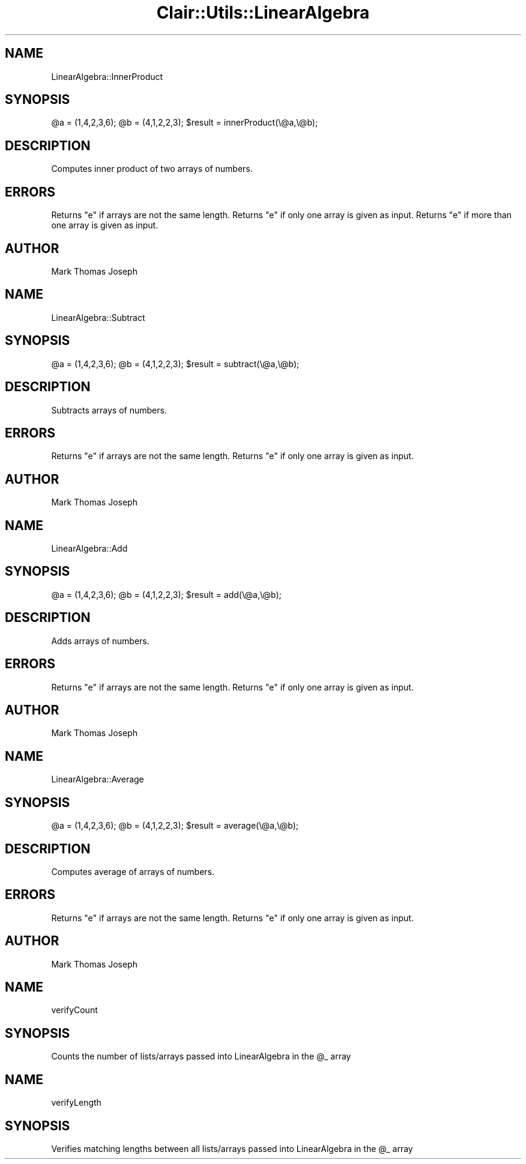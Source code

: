 .\" Automatically generated by Pod::Man 2.25 (Pod::Simple 3.04)
.\"
.\" Standard preamble:
.\" ========================================================================
.de Sp \" Vertical space (when we can't use .PP)
.if t .sp .5v
.if n .sp
..
.de Vb \" Begin verbatim text
.ft CW
.nf
.ne \\$1
..
.de Ve \" End verbatim text
.ft R
.fi
..
.\" Set up some character translations and predefined strings.  \*(-- will
.\" give an unbreakable dash, \*(PI will give pi, \*(L" will give a left
.\" double quote, and \*(R" will give a right double quote.  \*(C+ will
.\" give a nicer C++.  Capital omega is used to do unbreakable dashes and
.\" therefore won't be available.  \*(C` and \*(C' expand to `' in nroff,
.\" nothing in troff, for use with C<>.
.tr \(*W-
.ds C+ C\v'-.1v'\h'-1p'\s-2+\h'-1p'+\s0\v'.1v'\h'-1p'
.ie n \{\
.    ds -- \(*W-
.    ds PI pi
.    if (\n(.H=4u)&(1m=24u) .ds -- \(*W\h'-12u'\(*W\h'-12u'-\" diablo 10 pitch
.    if (\n(.H=4u)&(1m=20u) .ds -- \(*W\h'-12u'\(*W\h'-8u'-\"  diablo 12 pitch
.    ds L" ""
.    ds R" ""
.    ds C` ""
.    ds C' ""
'br\}
.el\{\
.    ds -- \|\(em\|
.    ds PI \(*p
.    ds L" ``
.    ds R" ''
'br\}
.\"
.\" Escape single quotes in literal strings from groff's Unicode transform.
.ie \n(.g .ds Aq \(aq
.el       .ds Aq '
.\"
.\" If the F register is turned on, we'll generate index entries on stderr for
.\" titles (.TH), headers (.SH), subsections (.SS), items (.Ip), and index
.\" entries marked with X<> in POD.  Of course, you'll have to process the
.\" output yourself in some meaningful fashion.
.ie \nF \{\
.    de IX
.    tm Index:\\$1\t\\n%\t"\\$2"
..
.    nr % 0
.    rr F
.\}
.el \{\
.    de IX
..
.\}
.\"
.\" Accent mark definitions (@(#)ms.acc 1.5 88/02/08 SMI; from UCB 4.2).
.\" Fear.  Run.  Save yourself.  No user-serviceable parts.
.    \" fudge factors for nroff and troff
.if n \{\
.    ds #H 0
.    ds #V .8m
.    ds #F .3m
.    ds #[ \f1
.    ds #] \fP
.\}
.if t \{\
.    ds #H ((1u-(\\\\n(.fu%2u))*.13m)
.    ds #V .6m
.    ds #F 0
.    ds #[ \&
.    ds #] \&
.\}
.    \" simple accents for nroff and troff
.if n \{\
.    ds ' \&
.    ds ` \&
.    ds ^ \&
.    ds , \&
.    ds ~ ~
.    ds /
.\}
.if t \{\
.    ds ' \\k:\h'-(\\n(.wu*8/10-\*(#H)'\'\h"|\\n:u"
.    ds ` \\k:\h'-(\\n(.wu*8/10-\*(#H)'\`\h'|\\n:u'
.    ds ^ \\k:\h'-(\\n(.wu*10/11-\*(#H)'^\h'|\\n:u'
.    ds , \\k:\h'-(\\n(.wu*8/10)',\h'|\\n:u'
.    ds ~ \\k:\h'-(\\n(.wu-\*(#H-.1m)'~\h'|\\n:u'
.    ds / \\k:\h'-(\\n(.wu*8/10-\*(#H)'\z\(sl\h'|\\n:u'
.\}
.    \" troff and (daisy-wheel) nroff accents
.ds : \\k:\h'-(\\n(.wu*8/10-\*(#H+.1m+\*(#F)'\v'-\*(#V'\z.\h'.2m+\*(#F'.\h'|\\n:u'\v'\*(#V'
.ds 8 \h'\*(#H'\(*b\h'-\*(#H'
.ds o \\k:\h'-(\\n(.wu+\w'\(de'u-\*(#H)/2u'\v'-.3n'\*(#[\z\(de\v'.3n'\h'|\\n:u'\*(#]
.ds d- \h'\*(#H'\(pd\h'-\w'~'u'\v'-.25m'\f2\(hy\fP\v'.25m'\h'-\*(#H'
.ds D- D\\k:\h'-\w'D'u'\v'-.11m'\z\(hy\v'.11m'\h'|\\n:u'
.ds th \*(#[\v'.3m'\s+1I\s-1\v'-.3m'\h'-(\w'I'u*2/3)'\s-1o\s+1\*(#]
.ds Th \*(#[\s+2I\s-2\h'-\w'I'u*3/5'\v'-.3m'o\v'.3m'\*(#]
.ds ae a\h'-(\w'a'u*4/10)'e
.ds Ae A\h'-(\w'A'u*4/10)'E
.    \" corrections for vroff
.if v .ds ~ \\k:\h'-(\\n(.wu*9/10-\*(#H)'\s-2\u~\d\s+2\h'|\\n:u'
.if v .ds ^ \\k:\h'-(\\n(.wu*10/11-\*(#H)'\v'-.4m'^\v'.4m'\h'|\\n:u'
.    \" for low resolution devices (crt and lpr)
.if \n(.H>23 .if \n(.V>19 \
\{\
.    ds : e
.    ds 8 ss
.    ds o a
.    ds d- d\h'-1'\(ga
.    ds D- D\h'-1'\(hy
.    ds th \o'bp'
.    ds Th \o'LP'
.    ds ae ae
.    ds Ae AE
.\}
.rm #[ #] #H #V #F C
.\" ========================================================================
.\"
.IX Title "Clair::Utils::LinearAlgebra 3pm"
.TH Clair::Utils::LinearAlgebra 3pm "2012-07-09" "perl v5.14.2" "User Contributed Perl Documentation"
.\" For nroff, turn off justification.  Always turn off hyphenation; it makes
.\" way too many mistakes in technical documents.
.if n .ad l
.nh
.SH "NAME"
LinearAlgebra::InnerProduct
.SH "SYNOPSIS"
.IX Header "SYNOPSIS"
\&\f(CW@a\fR = (1,4,2,3,6);
\&\f(CW@b\fR = (4,1,2,2,3);
\&\f(CW$result\fR = innerProduct(\e@a,\e@b);
.SH "DESCRIPTION"
.IX Header "DESCRIPTION"
Computes inner product of two arrays of numbers.
.SH "ERRORS"
.IX Header "ERRORS"
Returns \*(L"e\*(R" if arrays are not the same length.
Returns \*(L"e\*(R" if only one array is given as input.
Returns \*(L"e\*(R" if more than one array is given as input.
.SH "AUTHOR"
.IX Header "AUTHOR"
Mark Thomas Joseph
.SH "NAME"
LinearAlgebra::Subtract
.SH "SYNOPSIS"
.IX Header "SYNOPSIS"
\&\f(CW@a\fR = (1,4,2,3,6);
\&\f(CW@b\fR = (4,1,2,2,3);
\&\f(CW$result\fR = subtract(\e@a,\e@b);
.SH "DESCRIPTION"
.IX Header "DESCRIPTION"
Subtracts arrays of numbers.
.SH "ERRORS"
.IX Header "ERRORS"
Returns \*(L"e\*(R" if arrays are not the same length.
Returns \*(L"e\*(R" if only one array is given as input.
.SH "AUTHOR"
.IX Header "AUTHOR"
Mark Thomas Joseph
.SH "NAME"
LinearAlgebra::Add
.SH "SYNOPSIS"
.IX Header "SYNOPSIS"
\&\f(CW@a\fR = (1,4,2,3,6);
\&\f(CW@b\fR = (4,1,2,2,3);
\&\f(CW$result\fR = add(\e@a,\e@b);
.SH "DESCRIPTION"
.IX Header "DESCRIPTION"
Adds arrays of numbers.
.SH "ERRORS"
.IX Header "ERRORS"
Returns \*(L"e\*(R" if arrays are not the same length.
Returns \*(L"e\*(R" if only one array is given as input.
.SH "AUTHOR"
.IX Header "AUTHOR"
Mark Thomas Joseph
.SH "NAME"
LinearAlgebra::Average
.SH "SYNOPSIS"
.IX Header "SYNOPSIS"
\&\f(CW@a\fR = (1,4,2,3,6);
\&\f(CW@b\fR = (4,1,2,2,3);
\&\f(CW$result\fR = average(\e@a,\e@b);
.SH "DESCRIPTION"
.IX Header "DESCRIPTION"
Computes average of arrays of numbers.
.SH "ERRORS"
.IX Header "ERRORS"
Returns \*(L"e\*(R" if arrays are not the same length.
Returns \*(L"e\*(R" if only one array is given as input.
.SH "AUTHOR"
.IX Header "AUTHOR"
Mark Thomas Joseph
.SH "NAME"
verifyCount
.SH "SYNOPSIS"
.IX Header "SYNOPSIS"
Counts the number of lists/arrays passed into LinearAlgebra in the \f(CW@_\fR array
.SH "NAME"
verifyLength
.SH "SYNOPSIS"
.IX Header "SYNOPSIS"
Verifies matching lengths between all lists/arrays passed into LinearAlgebra in the \f(CW@_\fR array
